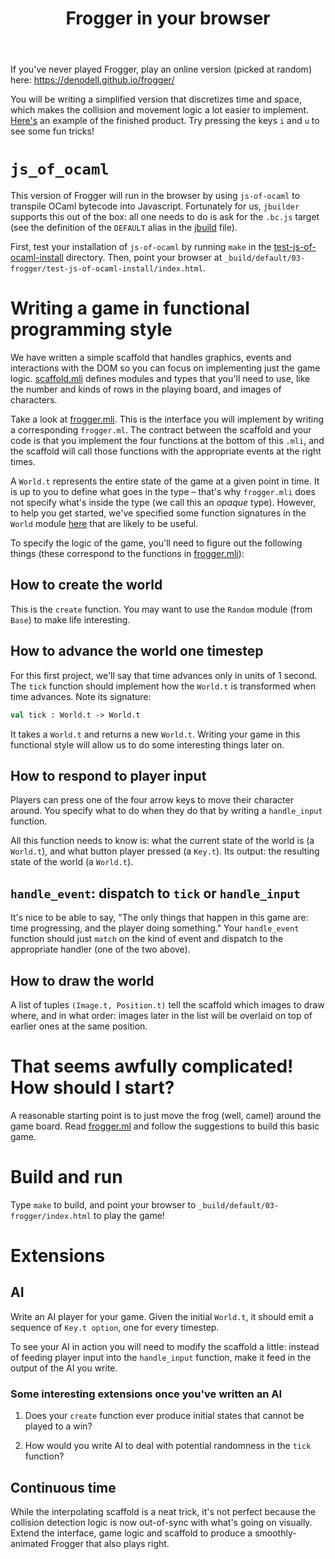 #+TITLE: Frogger in your browser

If you've never played Frogger, play an online version (picked at random) here:
[[https://denodell.github.io/frogger/]]

You will be writing a simplified version that discretizes time and space, which
makes the collision and movement logic a lot easier to implement. [[http://storage.googleapis.com/jane-street-ocaml-workshop-2018-03-24-frogger/index.html][Here's]] an
example of the finished product. Try pressing the keys ~i~ and ~u~ to see some
fun tricks!

* ~js_of_ocaml~
  This version of Frogger will run in the browser by using ~js-of-ocaml~ to
  transpile OCaml bytecode into Javascript. Fortunately for us, ~jbuilder~
  supports this out of the box: all one needs to do is ask for the ~.bc.js~
  target (see the definition of the ~DEFAULT~ alias in the [[file:jbuild][jbuild]] file).

  First, test your installation of ~js-of-ocaml~ by running ~make~ in the
  [[file:test-js-of-ocaml-install][test-js-of-ocaml-install]] directory. Then, point your browser at
  ~_build/default/03-frogger/test-js-of-ocaml-install/index.html~.

* Writing a game in functional programming style
  We have written a simple scaffold that handles graphics, events and
  interactions with the DOM so you can focus on implementing just the game
  logic. [[file:scaffold.mli][scaffold.mli]] defines modules and types that you'll need to use, like
  the number and kinds of rows in the playing board, and images of characters.

  Take a look at [[file:frogger.mli][frogger.mli]]. This is the interface you will implement by
  writing a corresponding ~frogger.ml~. The contract between the scaffold and
  your code is that you implement the four functions at the bottom of this
  ~.mli~, and the scaffold will call those functions with the appropriate events
  at the right times.

  A ~World.t~ represents the entire state of the game at a given point in time.
  It is up to you to define what goes in the type -- that's why ~frogger.mli~
  does not specify what's inside the type (we call this an /opaque/ type).
  However, to help you get started, we've specified some function signatures in
  the ~World~ module [[file:suggested_frogger.mli][here]] that are likely to be useful.

  To specify the logic of the game, you'll need to figure out the following
  things (these correspond to the functions in [[file:frogger.mli][frogger.mli]]):

** How to create the world
   This is the ~create~ function. You may want to use the ~Random~ module (from
   ~Base~) to make life interesting.

** How to advance the world one timestep
   For this first project, we'll say that time advances only in units of 1
   second. The ~tick~ function should implement how the ~World.t~ is transformed
   when time advances. Note its signature:

   #+BEGIN_SRC ocaml
   val tick : World.t -> World.t
   #+END_SRC

   It takes a ~World.t~ and returns a new ~World.t~. Writing your game in this
   functional style will allow us to do some interesting things later on.

** How to respond to player input
   Players can press one of the four arrow keys to move their character around.
   You specify what to do when they do that by writing a ~handle_input~
   function.

   All this function needs to know is: what the current state of the world is (a
   ~World.t~), and what button player pressed (a ~Key.t~). Its output: the
   resulting state of the world (a ~World.t~). 

** ~handle_event~: dispatch to ~tick~ or ~handle_input~
   It's nice to be able to say, "The only things that happen in this game are:
   time progressing, and the player doing something." Your ~handle_event~
   function should just ~match~ on the kind of event and dispatch to the
   appropriate handler (one of the two above).

** How to draw the world
   A list of tuples ~(Image.t, Position.t)~ tell the scaffold which images to
   draw where, and in what order: images later in the list will be overlaid on
   top of earlier ones at the same position.

* That seems awfully complicated! How should I start?
  A reasonable starting point is to just move the frog (well, camel) around the
  game board. Read [[file:frogger.ml][frogger.ml]] and follow the suggestions to build this basic game.

* Build and run
  Type =make= to build, and point your browser to
  =_build/default/03-frogger/index.html= to play the game!

* Extensions
** AI
   Write an AI player for your game. Given the initial ~World.t~, it should emit
   a sequence of ~Key.t option~, one for every timestep. 

   To see your AI in action you will need to modify the scaffold a little:
   instead of feeding player input into the ~handle_input~ function, make it
   feed in the output of the AI you write.

*** Some interesting extensions once you've written an AI
    1. Does your ~create~ function ever produce initial states that cannot be
       played to a win?

    2. How would you write AI to deal with potential randomness in the ~tick~
       function?

** Continuous time
   While the interpolating scaffold is a neat trick, it's not perfect because
   the collision detection logic is now out-of-sync with what's going on
   visually. Extend the interface, game logic and scaffold to produce a
   smoothly-animated Frogger that also plays right.

